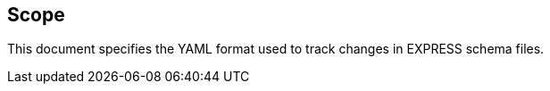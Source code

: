 
[[scope]]
== Scope

This document specifies the YAML format used to track changes in EXPRESS schema
files.

